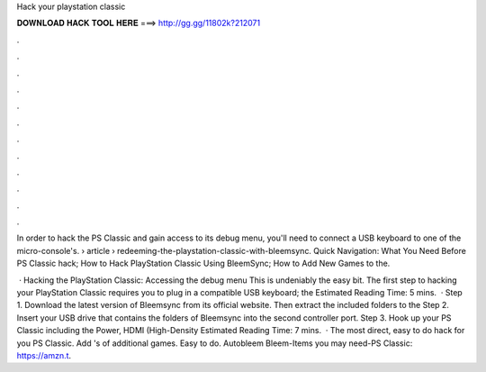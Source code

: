 Hack your playstation classic



𝐃𝐎𝐖𝐍𝐋𝐎𝐀𝐃 𝐇𝐀𝐂𝐊 𝐓𝐎𝐎𝐋 𝐇𝐄𝐑𝐄 ===> http://gg.gg/11802k?212071



.



.



.



.



.



.



.



.



.



.



.



.

In order to hack the PS Classic and gain access to its debug menu, you'll need to connect a USB keyboard to one of the micro-console's.  › article › redeeming-the-playstation-classic-with-bleemsync. Quick Navigation: What You Need Before PS Classic hack; How to Hack PlayStation Classic Using BleemSync; How to Add New Games to the.

 · Hacking the PlayStation Classic: Accessing the debug menu This is undeniably the easy bit. The first step to hacking your PlayStation Classic requires you to plug in a compatible USB keyboard; the Estimated Reading Time: 5 mins.  · Step 1. Download the latest version of Bleemsync from its official website. Then extract the included folders to the Step 2. Insert your USB drive that contains the folders of Bleemsync into the second controller port. Step 3. Hook up your PS Classic including the Power, HDMI (High-Density Estimated Reading Time: 7 mins.  · The most direct, easy to do hack for you PS Classic. Add 's of additional games. Easy to do. Autobleem Bleem-Items you may need-PS Classic: https://amzn.t.
